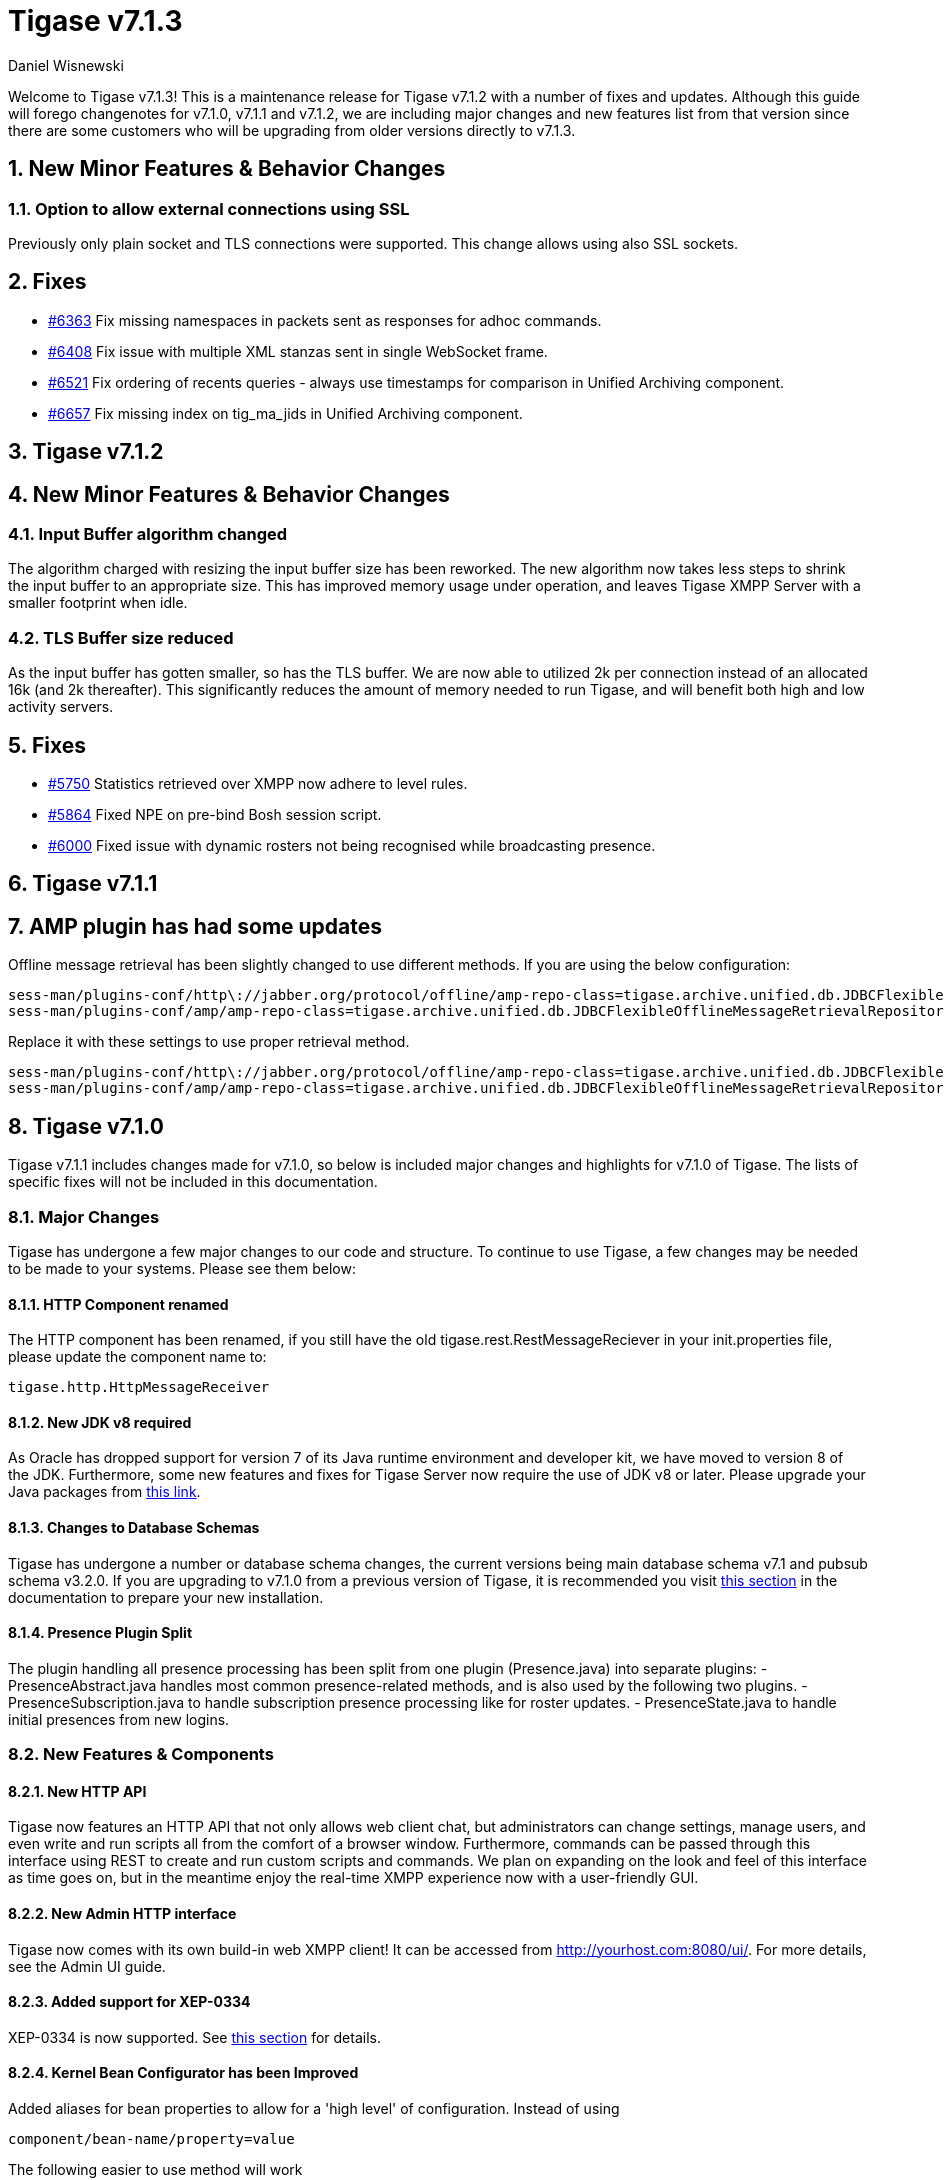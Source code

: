 [[tigase713]]
= Tigase v7.1.3
:author: Daniel Wisnewski

:toc:
:numbered:
:website: http://www.tigase.net

Welcome to Tigase v7.1.3!  This is a maintenance release for Tigase v7.1.2 with a number of fixes and updates.  Although this guide will forego changenotes for v7.1.0, v7.1.1 and v7.1.2, we are including major changes and new features list from that version since there are some customers who will be upgrading from older versions directly to v7.1.3.


== New Minor Features & Behavior Changes

=== Option to allow external connections using SSL
Previously only plain socket and TLS connections were supported. This change allows using also SSL sockets.

== Fixes
- link:https://projects.tigase.org/issues/6363[#6363] Fix missing namespaces in packets sent as responses for adhoc commands.
- link:https://projects.tigase.org/issues/6408[#6408] Fix issue with multiple XML stanzas sent in single WebSocket frame.
- link:https://projects.tigase.org/issues/6521[#6521] Fix ordering of recents queries - always use timestamps for comparison in Unified Archiving component.
- link:https://projects.tigase.org/issues/6657[#6657] Fix missing index on tig_ma_jids in Unified Archiving component.

[[tigase712]]
== Tigase v7.1.2

== New Minor Features & Behavior Changes

=== Input Buffer algorithm changed
The algorithm charged with resizing the input buffer size has been reworked.  The new algorithm now takes less steps to shrink the input buffer to an appropriate size.  This has improved memory usage under operation, and leaves Tigase XMPP Server with a smaller footprint when idle.

=== TLS Buffer size reduced
As the input buffer has gotten smaller, so has the TLS buffer.  We are now able to utilized 2k per connection instead of an allocated 16k (and 2k thereafter).  This significantly reduces the amount of memory needed to run Tigase, and will benefit both high and low activity servers.

== Fixes
- link:https://projects.tigase.org/issues/5750[#5750] Statistics retrieved over XMPP now adhere to level rules.
- link:https://projects.tigase.org/issues/5864[#5864] Fixed NPE on pre-bind Bosh session script.
- link:https://projects.tigase.org/issues/6000[#6000] Fixed issue with dynamic rosters not being recognised while broadcasting presence.

[[tigase711]]
== Tigase v7.1.1

== AMP plugin has had some updates
Offline message retrieval has been slightly changed to use different methods.  If you are using the below configuration:
[source,properties]
-----
sess-man/plugins-conf/http\://jabber.org/protocol/offline/amp-repo-class=tigase.archive.unified.db.JDBCFlexibleOfflineMessageRetrievalRepository
sess-man/plugins-conf/amp/amp-repo-class=tigase.archive.unified.db.JDBCFlexibleOfflineMessageRetrievalRepository
-----

Replace it with these settings to use proper retrieval method.
[source,properties]
-----
sess-man/plugins-conf/http\://jabber.org/protocol/offline/amp-repo-class=tigase.archive.unified.db.JDBCFlexibleOfflineMessageRetrievalRepositoryWithRecents
sess-man/plugins-conf/amp/amp-repo-class=tigase.archive.unified.db.JDBCFlexibleOfflineMessageRetrievalRepositoryWithRecents
-----

[[tigase710]]
== Tigase v7.1.0
Tigase v7.1.1 includes changes made for v7.1.0, so below is included major changes and highlights for v7.1.0 of Tigase.
The lists of specific fixes will not be included in this documentation.

=== Major Changes

Tigase has undergone a few major changes to our code and structure. To continue to use Tigase, a few changes may be needed to be made to your systems.  Please see them below:

==== HTTP Component renamed
The HTTP component has been renamed, if you still have the old tigase.rest.RestMessageReciever in your init.properties file, please update the component name to:
[source,bash]
-----
tigase.http.HttpMessageReceiver
-----

==== New JDK v8 required
As Oracle has dropped support for version 7 of its Java runtime environment and developer kit, we have moved to version 8 of the JDK.  Furthermore, some new features and fixes for Tigase Server now require the use of JDK v8 or later. Please upgrade your Java packages from link:http://www.oracle.com/technetwork/java/javase/downloads/jdk8-downloads-2133151.html[this link].

==== Changes to Database Schemas
Tigase has undergone a number or database schema changes, the current versions being main database schema v7.1 and pubsub schema v3.2.0.  If you are upgrading to v7.1.0 from a previous version of Tigase, it is recommended you visit xref:v710notice[this section] in the documentation to prepare your new installation.

==== Presence Plugin Split
The plugin handling all presence processing has been split from one plugin (Presence.java) into separate plugins:
- PresenceAbstract.java handles most common presence-related methods, and is also used by the following two plugins.
- PresenceSubscription.java to handle subscription presence processing like for roster updates.
- PresenceState.java to handle initial presences from new logins.


=== New Features & Components

==== New HTTP API

Tigase now features an HTTP API that not only allows web client chat, but administrators can change settings, manage users, and even write and run scripts all from the comfort of a browser window.   Furthermore, commands can be passed through this interface using REST to create and run custom scripts and commands.
We plan on expanding on the look and feel of this interface as time goes on, but in the meantime enjoy the real-time XMPP experience now with a user-friendly GUI.

==== New Admin HTTP interface

Tigase now comes with its own build-in web XMPP client!  It can be accessed from http://yourhost.com:8080/ui/. For more details, see the Admin UI guide.

==== Added support for XEP-0334

XEP-0334 is now supported.  See xref:nonBodyElements[this section] for details.

==== Kernel Bean Configurator has been Improved

Added aliases for bean properties to allow for a 'high level' of configuration.
Instead of using
-----
component/bean-name/property=value
-----
The following easier to use method will work
-----
component/property=value
-----

==== Support for XEP-0352
Client State Indication is now enabled by default on Tigase XMPP Servers.  Details xref:sessManMobileOpts[here].

==== One Certificate for multiple Vhosts

Tigase now allows for wildcards in setting server certificate per Vhosts.  See more xref:onecertmultipledomain[in this section].

==== Maximum users setting for MUC

Administrators can now set that maximum number of users allowed on specific MUCs.
See xref:mucRoomConfig[MUC Room Configuration].

==== HTTP Rest API Support

Tigase now supports REST commands via HTTP, they can be sent from ad-hoc commands, a web interface, or other REST tools. See xref:tigase_http_api[documentation] for more.

==== Empty Nicknames

Tigase can now support users with empty nicknames.  See xref:emptyNicks[this] for details.

==== Offline Message Limits

Tigase now has support to enable and change Offline Message Limits as handled by AMP. xref:offlineMessageLimits[Documentation here].

==== Offline Message Sink

A new way to store offline messages has been implemented, it may not replace standard offline messages, but can be used in other ways.
xref:offlineMessageSink[Documentation here].

==== Adding Components to trusted list

Components can now be added to trusted list and will be shared with all clustered servers.
link:https://projects.tigase.org/issues/3244[#3244]

==== Tigase Mailer Extension now Included

Tigase Mailer extension is now included in distributions of Tigase server. This extension enables the monitor component to deliver E-mails to and from specified e-mail addresses when monitor are triggered.  For more information see xref:monitorMailer[monitor mailer section].

==== EventBus implemented

Tigase now has a simple PubSub component called EventBus to report tasks and triggers.  More details are available xref:eventBus[Here].

==== XEP-0191 Blocking Command Support added

Blocking Command support has been added to Tigase, all functions of link:http://xmpp.org/extensnions/xep-0191/html[XEP-0191] should be implemented.  See xref:blockingCommand[Admin Guide] for details.

==== Stream management now has new settings available for stream timeout

Maximum stream timeout and default stream timeout times can now be set in init.properties. Details of these two settings can be found xref:streamResumptiontimeout[here].

==== JVM Default configuration updated

Default tigase.conf file has been updated with the following change in JVM options:
-----
PRODUCTION_HEAP_SETTINGS=" -Xms5G -Xmx5G " # heap memory settings must be adjusted on per deployment-base!
JAVA_OPTIONS="${GC} ${EX} ${ENC} ${DRV} ${JMX_REMOTE_IP} -server ${PRODUCTION_HEAP_SETTINGS} -XX:MaxDirectMemorySize=128m "
-----
As the comment says, we recommend adjusting the heap memory settings for your specific installations.
link:https://projects.tigase.org/issues/3567[#3567]

==== Java Garbage Collection Settings have been improved
After significant testing and investigation, we have improved the Java GC settings to keep memory usage from becoming too high on systems.
link:https://projects.tigase.org/issues/3248[#3248]

For more information about JVM defaults and changes to settings, see link:http://docs.tigase.org/tigase-server/snapshot/Administration_Guide/html/#jvm_settings[our Documentation].

==== New Rest API added to obtain a JID login time

`GetUserInfo` command has been expanded to obtain user login and logout times in addition to standard information. See xref:getUserInfoREST[this section] for full details.

==== New init.properties properties

`--ws-allow-unmasked-frames=false`
Allows for unmasked frames to be sent to Tigase server VIA Websocket and not force-close the connection when set to true.  RFC 6455 specifies that all clients must mask frames that it sends to the server over Websocket connections.  If unmasked frames are sent, regardless of any encryption, the server must close the connection.  Some clients however, may not support masking frames, or you may wish to bypass this security measure for development purposes.

`--vhost-disable-dns-check=true`
Disables DNS checking for vhosts when changed or edited.
When new vhosts are created, Tigase will automatically check for SRV records and proper DNS settings for the new vhosts to ensure connectivity for outside users, however if these validations fail, you will be unable to save those changes. This setting allows you to bypass that checking.

==== Connection Watchdog

A watchdog property is now available to monitor stale connections and sever them before they become a problem.  More details xref:watchdog[here].

==== Web Installer Setup Page now has restricted access

The Web Installer Setup Page, available through http://yourserver.com/8080/setup/ now requires an admin level JID or a user/password combo specified in init.properties.  See the xref:webinstall[Web Installer] section for default settings.  See xref:httpCompProp[Component Properties] section for details on the new property.

==== Offline Message Receipts Storage now Configurable

Admins may now configure Offline Message Receipts Storage to specify filters and controls as to what they want stored in offline messages. See xref:offlineFiltering[more details here].

==== Account Registration Limits

In order to protect Tigase servers from DOS attacks, a limit on number of account registrations per second has been implemented.  See xref:accountRegLimit[this link] for configuration settings.

==== Enable Silent Ignore on Packets Delivered to Unavailable Resources

You can now have Tigase ignore packets delivered to unavailable resources to avoid having a packet bounce around and create unnecessary traffic. Learn how xref:silentIgnore[here].

==== Cluster Connections Improved

Cluster commands now operate at CLUSTER priority, giving the packets higher status than HIGH which otherwise has caused issues during massive disconnects.
New Configuration options come with this change.  The first being able to change the number of connections for CLUSTER packets using the following init.property setting:
-----
cl-comp/cluster-sys-connections-per-node[I]=2
-----
Also a new class which implements the new connection selection interface, but uses the old mechanism where any connection can send any command.
-----
cl-comp/connection-selector=tigase.cluster.ClusterConnectionSelectorOld
-----

==== Cluster Connections Testing Implemented

Watchdog has now been added to test cluster connections by default.  Watchdog sends an XMPP ping to all cluster connections every 30 seconds and checks to see if a ping response has been received in the last 3 minutes. If not, the cluster connection will be dropped automatically. Global watchdog settings will not impact cluster testing feature.

==== Cluster Map implemented

Tigase can now generate cluster maps through a new API.  See the link:http://docs.tigase.org/tigase-server/snapshot/Development_Guide/html/#clusterMapInterface[development guide] for a description of the API.

==== New Licensing Procedures

With the release of Tigase XMPP server v7.1.0, our licensing procedures have changed.  For more information about how to obtain, retain, and install your license, please see xref:licenseserver[this section].

==== Message Archive expanded to include non-body elements

Message Archive can now be configured to store messages that may not have body element, this option is explained in xref:nonBodyStore[this section].

==== New Ability to Purge Data from Unified Archive

Data from Unified Archive or Message Archive can be automatically or manually purged depending on age or expired status.  Information on configuring this is available xref:maPurging[here].

==== Server Statistics Expanded

Server Statistics for Tigase XMPP Server have been expanded, and now will print at the close of a server session, or may be obtained in the normal way.  Note that some statistics have changed since previous versions, and may have different formatting.  See xref:statsticsDescription[the Statistics Description] section of the Administration guide for all current server statistics.

==== Force Redirection

It's possible now to redirect connections on one port to be forced to connect to another port using the `force-redirect-to` setting.  link:http://docs.tigase.org/tigase-server/snapshot/Administration_Guide/html/#_enforcing_redirection[Details here].

==== Dual IP installtions

Tigase now has a Dual IP setup which can now use a separate internal and external IP and use a DNS resolver for the connection redirection.  Setup instructions are link:http://docs.tigase.org/tigase-server/snapshot/Administration_Guide/html/#_configuring_hostnames[Located here].

==== Error counting

It is now possible to conduct error counting and collect it from statistics.  This feature is explained in more detail xref:errorCounting[here].

==== New Database Disconnections Counter

3 new statistics were added to `basic-conf` to help monitor database connection stability, and how often the XMPP Server needs to reconnect to the database. The list of new statistics are listed xref:repo-factoryStatistics[here].

==== New Known Cluster Statistic

A new statistic has been added to cl-comp displaying the number of connected Cluster Nodes if there are more than one. Displayed as an INFO level statistic.

==== New Documentation Structure

There has been a lot of changes and fixes to our documentation over the last few months. If you have links to any of our documentation, please update them as the filenames may have changed.

==== Full XML of last available presence may be saved to repository

A more detailed last available presence can now be made from some configuration changes, along with a timestamp before the entire presence stanza is saved to the repository.  More information is available xref:storeFullXMLLastPresence[here].

==== Setting available to enable automatic subscriptions
Tigase supports enabling automatic presence subscriptions and roster authorizations.  For more information on these settings, check the xref:autoSub[Automatic Subscriptions] section.

==== Stacktrace on Shutdown
Tigase will now dump the stacktrace upon shutdown by default.  For more information, check xref:shutDownStackTrace[this description].

==== New logic handling re-delivery of packets
Previously, Tigase would retry delivering command packets that failed to send after a brief delay of 60 seconds.  This new method can provide relief in situations where command packet queues can get full.
The new logic works like this:
The delay for retries, after the first delay of 60 seconds will increase by a factor of 1.5, so the 2nd retry will then be 90 seconds, and then 135 and so on, until the retry limit has been reached (default is 15).
Included in this is a new setting for setting the retry count, available xref:PacketRedelivery[here].
